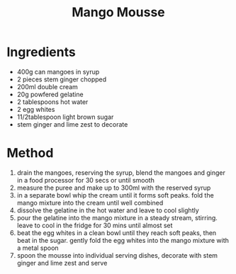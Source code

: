 #+TITLE: Mango Mousse
#+ROAM_TAGS: @recipe @dessert

* Ingredients

- 400g can mangoes in syrup
- 2 pieces stem ginger chopped
- 200ml double cream
- 20g powfered gelatine
- 2 tablespoons hot water
- 2 egg whites
- 11/2tablespoon light brown sugar
- stem ginger and lime zest to decorate

* Method

1. drain the mangoes, reserving the syrup, blend the mangoes and ginger in a food processor for 30 secs or until smooth
2. measure the puree and make up to 300ml with the reserved syrup
3. in a separate bowl whip the cream until it forms soft peaks. fold the mango mixture into the cream until well combined
4. dissolve the gelatine in the hot water and leave to cool slightly
5. pour the gelatine into the mango mixture in a steady stream, stirring. leave to cool in the fridge for 30 mins until almost set
6. beat the egg whites in a clean bowl until they reach soft peaks, then beat in the sugar. gently fold the egg whites into the mango mixture with a metal spoon
7. spoon the mousse into individual serving dishes, decorate with stem ginger and lime zest and serve
